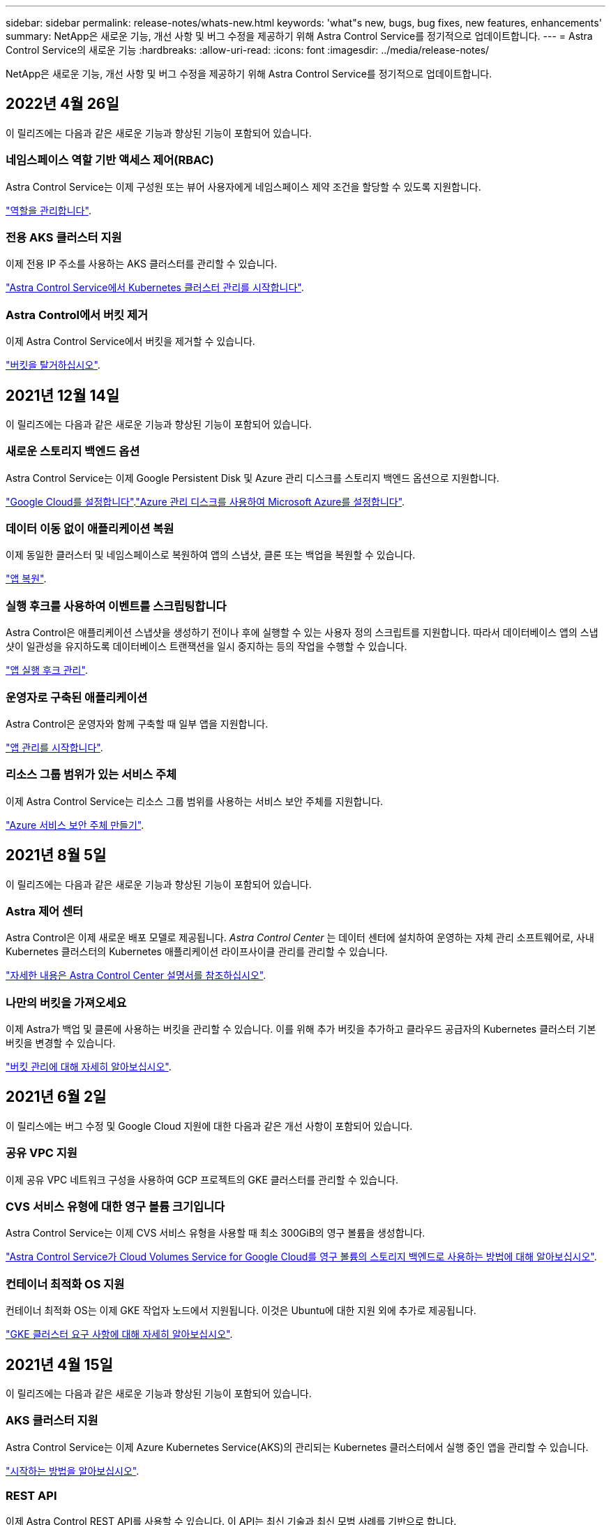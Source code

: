 ---
sidebar: sidebar 
permalink: release-notes/whats-new.html 
keywords: 'what"s new, bugs, bug fixes, new features, enhancements' 
summary: NetApp은 새로운 기능, 개선 사항 및 버그 수정을 제공하기 위해 Astra Control Service를 정기적으로 업데이트합니다. 
---
= Astra Control Service의 새로운 기능
:hardbreaks:
:allow-uri-read: 
:icons: font
:imagesdir: ../media/release-notes/


NetApp은 새로운 기능, 개선 사항 및 버그 수정을 제공하기 위해 Astra Control Service를 정기적으로 업데이트합니다.



== 2022년 4월 26일

이 릴리즈에는 다음과 같은 새로운 기능과 향상된 기능이 포함되어 있습니다.



=== 네임스페이스 역할 기반 액세스 제어(RBAC)

Astra Control Service는 이제 구성원 또는 뷰어 사용자에게 네임스페이스 제약 조건을 할당할 수 있도록 지원합니다.

link:../use/manage-roles.html["역할을 관리합니다"].



=== 전용 AKS 클러스터 지원

이제 전용 IP 주소를 사용하는 AKS 클러스터를 관리할 수 있습니다.

link:../get-started/add-first-cluster.html["Astra Control Service에서 Kubernetes 클러스터 관리를 시작합니다"].



=== Astra Control에서 버킷 제거

이제 Astra Control Service에서 버킷을 제거할 수 있습니다.

link:../use/manage-buckets.html["버킷을 탈거하십시오"].



== 2021년 12월 14일

이 릴리즈에는 다음과 같은 새로운 기능과 향상된 기능이 포함되어 있습니다.



=== 새로운 스토리지 백엔드 옵션

Astra Control Service는 이제 Google Persistent Disk 및 Azure 관리 디스크를 스토리지 백엔드 옵션으로 지원합니다.

link:../get-started/set-up-google-cloud.html["Google Cloud를 설정합니다"].link:../get-started/set-up-microsoft-azure-with-amd.html["Azure 관리 디스크를 사용하여 Microsoft Azure를 설정합니다"].



=== 데이터 이동 없이 애플리케이션 복원

이제 동일한 클러스터 및 네임스페이스로 복원하여 앱의 스냅샷, 클론 또는 백업을 복원할 수 있습니다.

link:../use/restore-apps.html["앱 복원"].



=== 실행 후크를 사용하여 이벤트를 스크립팅합니다

Astra Control은 애플리케이션 스냅샷을 생성하기 전이나 후에 실행할 수 있는 사용자 정의 스크립트를 지원합니다. 따라서 데이터베이스 앱의 스냅샷이 일관성을 유지하도록 데이터베이스 트랜잭션을 일시 중지하는 등의 작업을 수행할 수 있습니다.

link:../use/manage-app-execution-hooks.html["앱 실행 후크 관리"].



=== 운영자로 구축된 애플리케이션

Astra Control은 운영자와 함께 구축할 때 일부 앱을 지원합니다.

link:../use/manage-apps.html#app-management-requirements["앱 관리를 시작합니다"].



=== 리소스 그룹 범위가 있는 서비스 주체

이제 Astra Control Service는 리소스 그룹 범위를 사용하는 서비스 보안 주체를 지원합니다.

link:../get-started/set-up-microsoft-azure-with-anf.html#create-an-azure-service-principal-2["Azure 서비스 보안 주체 만들기"].



== 2021년 8월 5일

이 릴리즈에는 다음과 같은 새로운 기능과 향상된 기능이 포함되어 있습니다.



=== Astra 제어 센터

Astra Control은 이제 새로운 배포 모델로 제공됩니다. _Astra Control Center_ 는 데이터 센터에 설치하여 운영하는 자체 관리 소프트웨어로, 사내 Kubernetes 클러스터의 Kubernetes 애플리케이션 라이프사이클 관리를 관리할 수 있습니다.

https://docs.netapp.com/us-en/astra-control-center["자세한 내용은 Astra Control Center 설명서를 참조하십시오"^].



=== 나만의 버킷을 가져오세요

이제 Astra가 백업 및 클론에 사용하는 버킷을 관리할 수 있습니다. 이를 위해 추가 버킷을 추가하고 클라우드 공급자의 Kubernetes 클러스터 기본 버킷을 변경할 수 있습니다.

link:../use/manage-buckets.html["버킷 관리에 대해 자세히 알아보십시오"].



== 2021년 6월 2일

이 릴리스에는 버그 수정 및 Google Cloud 지원에 대한 다음과 같은 개선 사항이 포함되어 있습니다.



=== 공유 VPC 지원

이제 공유 VPC 네트워크 구성을 사용하여 GCP 프로젝트의 GKE 클러스터를 관리할 수 있습니다.



=== CVS 서비스 유형에 대한 영구 볼륨 크기입니다

Astra Control Service는 이제 CVS 서비스 유형을 사용할 때 최소 300GiB의 영구 볼륨을 생성합니다.

link:../learn/choose-class-and-size.html["Astra Control Service가 Cloud Volumes Service for Google Cloud를 영구 볼륨의 스토리지 백엔드로 사용하는 방법에 대해 알아보십시오"].



=== 컨테이너 최적화 OS 지원

컨테이너 최적화 OS는 이제 GKE 작업자 노드에서 지원됩니다. 이것은 Ubuntu에 대한 지원 외에 추가로 제공됩니다.

link:../get-started/set-up-google-cloud.html#gke-cluster-requirements["GKE 클러스터 요구 사항에 대해 자세히 알아보십시오"].



== 2021년 4월 15일

이 릴리즈에는 다음과 같은 새로운 기능과 향상된 기능이 포함되어 있습니다.



=== AKS 클러스터 지원

Astra Control Service는 이제 Azure Kubernetes Service(AKS)의 관리되는 Kubernetes 클러스터에서 실행 중인 앱을 관리할 수 있습니다.

link:../get-started/set-up-microsoft-azure-with-anf.html["시작하는 방법을 알아보십시오"].



=== REST API

이제 Astra Control REST API를 사용할 수 있습니다. 이 API는 최신 기술과 최신 모범 사례를 기반으로 합니다.

https://docs.netapp.com/us-en/astra-automation["REST API를 사용하여 애플리케이션 데이터 라이프사이클 관리를 자동화하는 방법에 대해 알아보십시오"^].



=== 연간 구독

Astra Control Service는 이제 _ Premium Subscription _ 을(를) 제공합니다.

연 단위 가입으로 할인된 요금으로 선결제하면 _application pack_당 최대 10개의 앱을 관리할 수 있습니다. NetApp 세일즈 팀에 문의하여 조직에 필요한 만큼 팩을 구매하십시오. 예를 들어, Astra Control Service에서 30개의 앱을 관리하려면 3팩 을 구입하십시오.

연간 구독에서 허용하는 것보다 더 많은 앱을 관리하는 경우 응용 프로그램당 분당 $0.005의 초과 요금(Premium PayGo와 동일)으로 청구됩니다.

link:../get-started/intro.html#pricing["Astra Control Service 가격에 대해 자세히 알아보십시오"].



=== 네임스페이스 및 앱 시각화

네임스페이스와 앱 간의 계층 구조를 더 잘 표시하기 위해 검색된 앱 페이지를 개선했습니다. 네임스페이스를 확장하여 해당 네임스페이스에 포함된 앱을 확인하기만 하면 됩니다.

link:../use/manage-apps.html["앱 관리에 대해 자세히 알아보십시오"].

image:screenshot-group.gif["검색된 탭이 선택된 앱 페이지의 스크린샷"]



=== 향상된 사용자 인터페이스

데이터 보호 마법사 기능이 향상되어 사용이 간편했습니다. 예를 들어 보호 정책 마법사를 정의하여 보호 스케줄을 보다 쉽게 확인할 수 있습니다.

image:screenshot-protection-policy.gif["시간별, 일별, 주별 및 월별 스케줄을 설정할 수 있는 보호 정책 구성 대화 상자의 스크린샷"]



=== 활동 개선 사항

Astra Control 계정의 활동에 대한 세부 정보를 보다 쉽게 확인할 수 있습니다.

* 관리 앱, 심각도 수준, 사용자 및 시간 범위를 기준으로 활동 목록을 필터링합니다.
* Astra Control 계정 활동을 CSV 파일로 다운로드합니다.
* 클러스터 또는 앱을 선택한 후 클러스터 페이지 또는 앱 페이지에서 직접 활동을 봅니다.


link:../use/view-account-activity.html["계정 활동 보기에 대해 자세히 알아보세요"].



== 2021년 3월 1일

이제 Astra Control Service가 를 지원합니다 https://cloud.google.com/solutions/partners/netapp-cloud-volumes/service-types["_CVS_서비스 유형입니다"^] Google Cloud용 Cloud Volumes Service와 함께. 이는 이미 _CVS - Performance_service 유형을 지원하는 것 외에도 가능합니다. Astra Control Service는 Cloud Volumes Service for Google Cloud를 영구 볼륨의 스토리지 백엔드로 사용합니다.

이는 Astra Control Service가 이제 _any_에서 실행 중인 Kubernetes 클러스터의 애플리케이션 데이터를 관리할 수 있다는 것을 의미합니다 https://cloud.netapp.com/cloud-volumes-global-regions#cvsGcp["Cloud Volumes Service가 지원되는 Google 클라우드 지역"^].

Google Cloud 지역 중에서 선택할 수 있는 유연성이 있다면 성능 요구사항에 따라 CVS 또는 CVS 성능을 선택할 수 있습니다. link:../learn/choose-class-and-size.html["서비스 유형 선택에 대해 자세히 알아보십시오"].



== 2021년 1월 25일

이제 Astra Control Service가 GA될 예정입니다. 당사는 베타 릴리스로부터 받은 많은 피드백을 통합하여 몇 가지 주목할 만한 개선 사항을 만들었습니다.

* 무료 요금제로 전환하여 프리미엄 요금제로 전환할 수 있습니다. link:../use/set-up-billing.html["청구에 대해 자세히 알아보십시오"].
* Astra Control Service는 이제 CVS 성능 서비스 유형을 사용할 때 최소 100GiB의 영구 볼륨을 생성합니다.
* Astra Control Service는 이제 앱을 더 빠르게 검색할 수 있습니다.
* 이제 직접 계정을 만들고 삭제할 수 있습니다.
* Astra Control Service에서 Kubernetes 클러스터에 더 이상 액세스할 수 없을 때 알림 기능이 개선되었습니다.
+
Astra Control Service는 연결이 끊긴 클러스터에 대한 앱을 관리할 수 없기 때문에 이러한 알림이 중요합니다.





== 2020년 12월 17일(베타 업데이트)

사용자 경험을 개선하기 위해 주로 버그 픽스에 초점을 맞추었지만 주목할 만한 몇 가지 개선 사항은 다음과 같습니다.

* 첫 번째 Kubernetes 컴퓨팅을 Astra Control Service에 추가하면 클러스터가 있는 지역에 오브젝트 저장소가 생성됩니다.
* 이제 컴퓨팅 레벨에서 스토리지 세부 정보를 볼 때 영구 볼륨에 대한 세부 정보를 확인할 수 있습니다.
+
image:screenshot-compute-pvs.gif["Kubernetes 클러스터에 프로비저닝된 영구 볼륨의 스크린샷"]

* 기존 스냅샷 또는 백업에서 애플리케이션을 복원하는 옵션이 추가되었습니다.
+
image:screenshot-app-restore.gif["작업 드롭다운을 선택하여 애플리케이션 복원을 선택할 수 있는 앱의 데이터 보호 탭 스크린샷"]

* Astra Control Service에서 관리하는 Kubernetes 클러스터를 삭제하면 클러스터가 * 제거됨 * 상태로 표시됩니다. 그런 다음 Astra Control Service에서 클러스터를 제거할 수 있습니다.
* 이제 계정 소유자는 다른 사용자에 대해 할당된 역할을 수정할 수 있습니다.
* 일반 가용성(GA)을 위해 Astra Control Service가 릴리스될 때 사용할 수 있는 청구 섹션을 추가했습니다.

